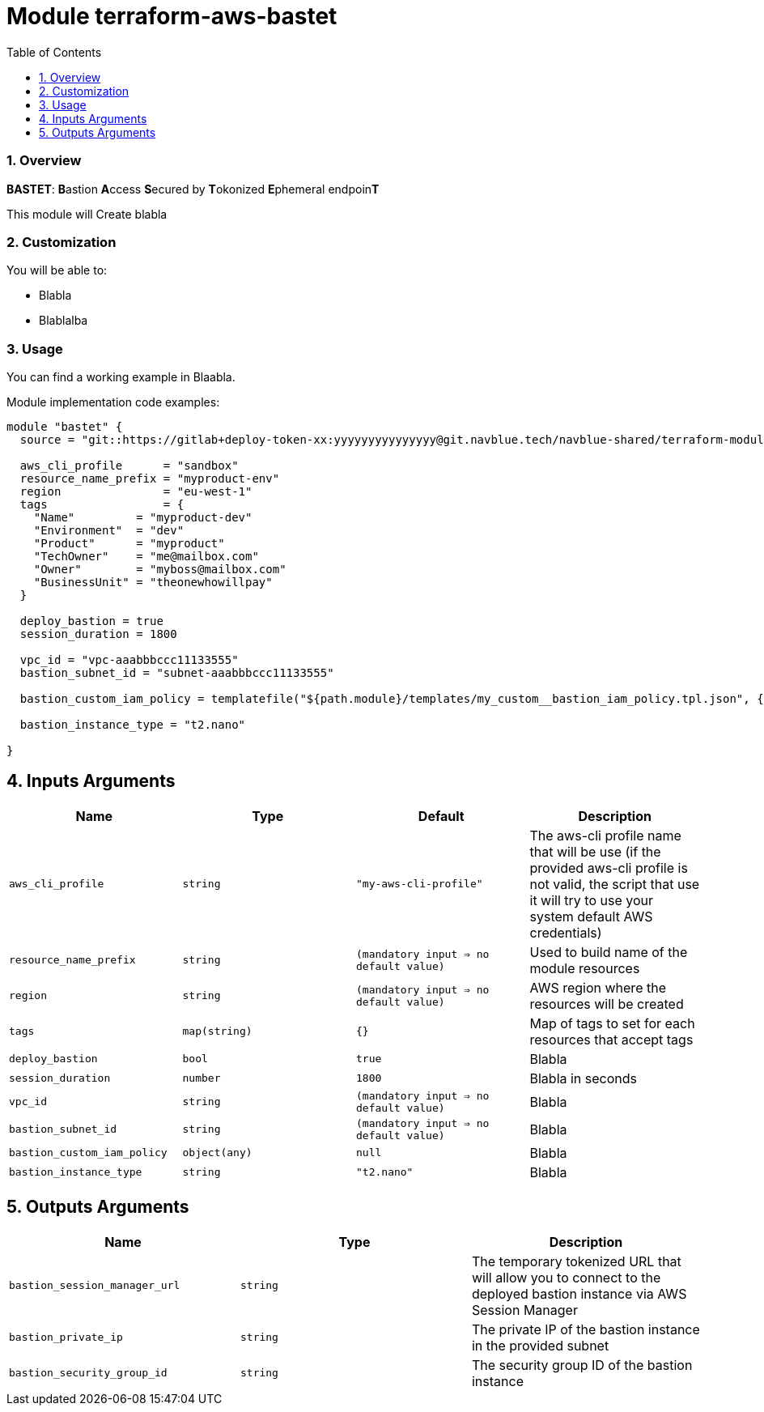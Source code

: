 :toc:
:sectlink:
:sectnums:

= Module terraform-aws-bastet

=== Overview
**BASTET**: **B**astion **A**ccess **S**ecured by **T**okonized **E**phemeral endpoin**T**

This module will Create blabla


=== Customization

You will be able to:

- Blabla
- Blablalba


=== Usage

You can find a working example in Blaabla.

Module implementation code examples:

[source,terraform]
----
module "bastet" {
  source = "git::https://gitlab+deploy-token-xx:yyyyyyyyyyyyyyy@git.navblue.tech/navblue-shared/terraform-modules/terraform-aws-bastet.git?ref=1.0.0"

  aws_cli_profile      = "sandbox"
  resource_name_prefix = "myproduct-env"
  region               = "eu-west-1"
  tags                 = {
    "Name"         = "myproduct-dev"
    "Environment"  = "dev"
    "Product"      = "myproduct"
    "TechOwner"    = "me@mailbox.com"
    "Owner"        = "myboss@mailbox.com"
    "BusinessUnit" = "theonewhowillpay"
  }

  deploy_bastion = true
  session_duration = 1800

  vpc_id = "vpc-aaabbbccc11133555"
  bastion_subnet_id = "subnet-aaabbbccc11133555"

  bastion_custom_iam_policy = templatefile("${path.module}/templates/my_custom__bastion_iam_policy.tpl.json", {})

  bastion_instance_type = "t2.nano"

}
----

== Inputs Arguments

[cols="m,m,m,d", options="header"]
|=== 

| Name
| Type
| Default
| Description

| aws_cli_profile
| string
| "my-aws-cli-profile"
| The aws-cli profile name that will be use (if the provided aws-cli profile is not valid, the script that use it will try to use your system default AWS credentials)

| resource_name_prefix
| string
| (mandatory input => no default value)
| Used to build name of the module resources

| region
| string
| (mandatory input => no default value)
| AWS region where the resources will be created

| tags
| map(string)
| {}
| Map of tags to set for each resources that accept tags

| deploy_bastion
| bool
| true
| Blabla

| session_duration
| number
| 1800
| Blabla in seconds

| vpc_id
| string
| (mandatory input => no default value)
| Blabla

| bastion_subnet_id
| string
| (mandatory input => no default value)
| Blabla

| bastion_custom_iam_policy
| object(any)
| null
| Blabla

| bastion_instance_type
| string
| "t2.nano"
| Blabla

|=== 

== Outputs Arguments

[cols="m,m,d", options="header"]
|=== 

| Name
| Type
| Description

| bastion_session_manager_url
| string
| The temporary tokenized URL that will allow you to connect to the deployed bastion instance via AWS Session Manager

| bastion_private_ip
| string
| The private IP of the bastion instance in the provided subnet

| bastion_security_group_id
| string
| The security group ID of the bastion instance

|=== 
